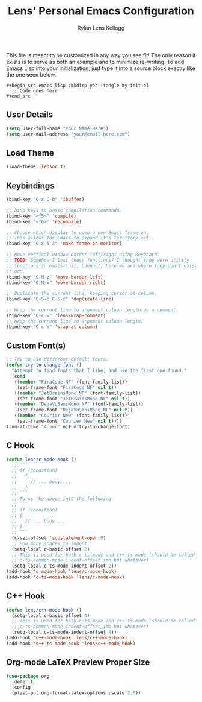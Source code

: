 #+title: Lens' Personal Emacs Configuration
#+author: Rylan Lens Kellogg
#+description: Emacs configuration that is specific per user or machine.
#+created: <2022-06-26 Sun>

This file is meant to be customized in any way you see fit!
The only reason it exists is to serve as both an example and to
minimize re-writing. To add Emacs Lisp into your initialization, just
type it into a source block exactly like the one seen below.

#+begin_example
#+begin_src emacs-lisp :mkdirp yes :tangle my-init.el
  ;; Code goes here
#+end_src
#+end_example

** User Details

#+begin_src emacs-lisp :mkdirp yes :tangle my-init.el
  (setq user-full-name "Your Name Here")
  (setq user-mail-address "your@email-here.com")
#+end_src


** Load Theme

#+begin_src emacs-lisp :mkdirp yes :tangle my-init.el
  (load-theme 'lensor t)
#+end_src

** Keybindings

#+begin_src emacs-lisp :mkdirp yes :tangle my-init.el
  (bind-key "C-x C-b" 'ibuffer)

  ;; Bind keys to basic compilation commands.
  (bind-key "<f5>" 'compile)
  (bind-key "<f6>" 'recompile)

  ;; Choose which display to open a new Emacs frame on.
  ;; This allows for Emacs to expand it's territory >:).
  (bind-key "C-x 5 3" 'make-frame-on-monitor)

  ;; Move vertical window border left/right using keyboard.
  ;; TODO: Somehow I lost these functions? I thought they were utility
  ;; functions in emacs-init, buuuuut, here we are where they don't exist.
  ;; Odd.
  (bind-key "C-M-z" 'move-border-left)
  (bind-key "C-M-x" 'move-border-right)

  ;; Duplicate the current line, keeping cursor at column.
  (bind-key "C-S-c C-S-c" 'duplicate-line)

  ;; Wrap the current line to argument column length as a comment.
  (bind-key "C-c w" 'lens/wrap-comment)
  ;; Wrap the current line to argument column length.
  (bind-key "C-c W" 'wrap-at-column)
#+end_src

** Custom Font(s)

#+begin_src emacs-lisp :mkdirp yes :tangle my-init.el
  ;; Try to use different default fonts.
  (defun try-to-change-font ()
    "Attempt to find fonts that I like, and use the first one found."
    (cond
     ((member "FiraCode NF" (font-family-list))
      (set-frame-font "FiraCode NF" nil t))
     ((member "JetBrainsMono NF" (font-family-list))
      (set-frame-font "JetBrainsMono NF" nil t))
     ((member "DejaVuSansMono NF" (font-family-list))
      (set-frame-font "DejaVuSansMono NF" nil t))
     ((member "Courier New" (font-family-list))
      (set-frame-font "Courier New" nil t))))
  (run-at-time "4 sec" nil #'try-to-change-font)
#+end_src

** C Hook

#+begin_src emacs-lisp :mkdirp yes :tangle my-init.el
  (defun lens/c-mode-hook ()
    ;; ```
    ;; if (condition)
    ;;   {
    ;;     // ... body ...
    ;;   }
    ;; ```
    ;; Turns the above into the following
    ;; ```
    ;; if (condition)
    ;; {
    ;;   // ... body ...
    ;; }
    ;; ```
    (c-set-offset 'substatement-open 0)
    ;; How many spaces to indent.
    (setq-local c-basic-offset 2)
    ;; This is used for both c-ts-mode and c++-ts-mode (should be called
    ;; c-ts-common-mode-indent-offset imo but whatever)
    (setq-local c-ts-mode-indent-offset 2))
  (add-hook 'c-mode-hook 'lens/c-mode-hook)
  (add-hook 'c-ts-mode-hook 'lens/c-mode-hook)
#+end_src

** C++ Hook

#+begin_src emacs-lisp :mkdirp yes :tangle my-init.el
  (defun lens/c++-mode-hook ()
    (setq-local c-basic-offset 4)
    ;; This is used for both c-ts-mode and c++-ts-mode (should be called
    ;; c-ts-common-mode-indent-offset imo but whatever)
    (setq-local c-ts-mode-indent-offset 4))
  (add-hook 'c++-mode-hook 'lens/c++-mode-hook)
  (add-hook 'c++-ts-mode-hook 'lens/c++-mode-hook)
#+end_src

** Org-mode LaTeX Preview Proper Size

#+begin_src emacs-lisp :mkdirp yes :tangle my-init.el
  (use-package org
    :defer t
    :config
    (plist-put org-format-latex-options :scale 2.0))
#+end_src
